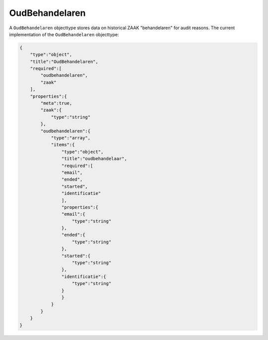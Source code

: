 .. _OudBehandelaren:

OudBehandelaren
===============

A ``OudBehandelaren`` objecttype stores data on historical ZAAK "behandelaren" for audit reasons.
The current implementation of the ``OudBehandelaren`` objecttype:

.. code-block:: json

    {
        "type":"object",
        "title":"OudBehandelaren",
        "required":[
            "oudbehandelaren",
            "zaak"
        ],
        "properties":{
            "meta":true,
            "zaak":{
                "type":"string"
            },
            "oudbehandelaren":{
                "type":"array",
                "items":{
                    "type":"object",
                    "title":"oudbehandelaar",
                    "required":[
                    "email",
                    "ended",
                    "started",
                    "identificatie"
                    ],
                    "properties":{
                    "email":{
                        "type":"string"
                    },
                    "ended":{
                        "type":"string"
                    },
                    "started":{
                        "type":"string"
                    },
                    "identificatie":{
                        "type":"string"
                    }
                    }
                }
            }
        }
    }